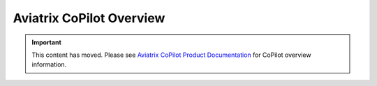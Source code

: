 .. meta::
  :description: Aviatrix CoPilot Overview
  :keywords: CoPilot,visibility


============================================================
Aviatrix CoPilot Overview
============================================================


.. important::

  This content has moved. Please see `Aviatrix CoPilot Product Documentation <https://docs.aviatrix.com/copilot/latest/index.html>`_ for CoPilot overview information.